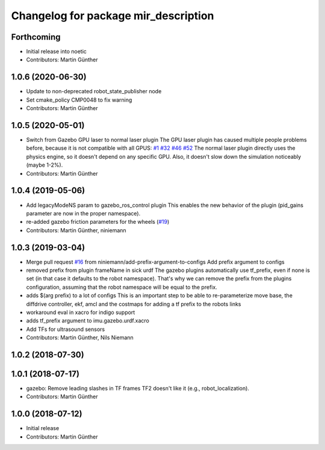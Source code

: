 ^^^^^^^^^^^^^^^^^^^^^^^^^^^^^^^^^^^^^
Changelog for package mir_description
^^^^^^^^^^^^^^^^^^^^^^^^^^^^^^^^^^^^^

Forthcoming
-----------
* Initial release into noetic
* Contributors: Martin Günther

1.0.6 (2020-06-30)
------------------
* Update to non-deprecated robot_state_publisher node
* Set cmake_policy CMP0048 to fix warning
* Contributors: Martin Günther

1.0.5 (2020-05-01)
------------------
* Switch from Gazebo GPU laser to normal laser plugin
  The GPU laser plugin has caused multiple people problems before, because
  it is not compatible with all GPUS: `#1 <https://github.com/dfki-ric/mir_robot/issues/1>`_ 
  `#32 <https://github.com/dfki-ric/mir_robot/issues/32>`_ 
  `#46 <https://github.com/dfki-ric/mir_robot/issues/46>`_ 
  `#52 <https://github.com/dfki-ric/mir_robot/issues/52>`_
  The normal laser plugin directly uses the physics engine, so it doesn't
  depend on any specific GPU. Also, it doesn't slow down the simulation
  noticeably (maybe 1-2%).
* Contributors: Martin Günther

1.0.4 (2019-05-06)
------------------
* Add legacyModeNS param to gazebo_ros_control plugin
  This enables the new behavior of the plugin (pid_gains parameter are now
  in the proper namespace).
* re-added gazebo friction parameters for the wheels (`#19 <https://github.com/dfki-ric/mir_robot/issues/19>`_)
* Contributors: Martin Günther, niniemann

1.0.3 (2019-03-04)
------------------
* Merge pull request `#16 <https://github.com/dfki-ric/mir_robot/issues/16>`_ from niniemann/add-prefix-argument-to-configs
  Add prefix argument to configs
* removed prefix from plugin frameName in sick urdf
  The gazebo plugins automatically use tf_prefix, even if none is set
  (in that case it defaults to the robot namespace). That's why we can
  remove the prefix from the plugins configuration, assuming that the
  robot namespace will be equal to the prefix.
* adds $(arg prefix) to a lot of configs
  This is an important step to be able to re-parameterize move base,
  the diffdrive controller, ekf, amcl and the costmaps for adding a
  tf prefix to the robots links
* workaround eval in xacro for indigo support
* adds tf_prefix argument to imu.gazebo.urdf.xacro
* Add TFs for ultrasound sensors
* Contributors: Martin Günther, Nils Niemann

1.0.2 (2018-07-30)
------------------

1.0.1 (2018-07-17)
------------------
* gazebo: Remove leading slashes in TF frames
  TF2 doesn't like it (e.g., robot_localization).
* Contributors: Martin Günther

1.0.0 (2018-07-12)
------------------
* Initial release
* Contributors: Martin Günther
